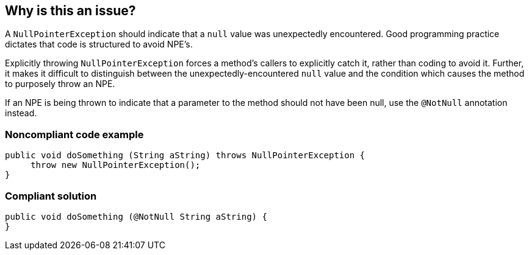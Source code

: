 == Why is this an issue?

A ``++NullPointerException++`` should indicate that a ``++null++`` value was unexpectedly encountered. Good programming practice dictates that code is structured to avoid NPE's. 


Explicitly throwing ``++NullPointerException++`` forces a method's callers to explicitly catch it, rather than coding to avoid it. Further, it makes it difficult to distinguish between the unexpectedly-encountered ``++null++`` value and the condition which causes the method to purposely throw an NPE.


If an NPE is being thrown to indicate that a parameter to the method should not have been null, use the ``++@NotNull++`` annotation instead.


=== Noncompliant code example

[source,text]
----
public void doSomething (String aString) throws NullPointerException {
     throw new NullPointerException();
}
----


=== Compliant solution

[source,text]
----
public void doSomething (@NotNull String aString) {
}
----


